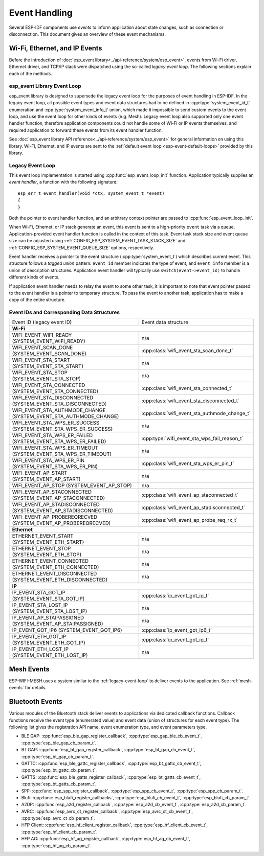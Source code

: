 Event Handling
==============

Several ESP-IDF components use *events* to inform application about state changes, such as connection or disconnection. This document gives an overview of these event mechanisms.

Wi-Fi, Ethernet, and IP Events
------------------------------

Before the introduction of :doc:`esp_event library<../api-reference/system/esp_event>`, events from Wi-Fi driver, Ethernet driver, and TCP/IP stack were dispatched using the so-called *legacy event loop*. The following sections explain each of the methods.

esp_event Library Event Loop
~~~~~~~~~~~~~~~~~~~~~~~~~~~~~~~~

esp_event library is designed to supersede the legacy event loop for the purposes of event handling in ESP-IDF. In the legacy event loop, all possible event types and event data structures had to be defined in :cpp:type:`system_event_id_t` enumeration and :cpp:type:`system_event_info_t` union, which made it impossible to send custom events to the event loop, and use the event loop for other kinds of events (e.g. Mesh). Legacy event loop also supported only one event handler function, therefore application components could not handle some of Wi-Fi or IP events themselves, and required application to forward these events from its event handler function.

See :doc:`esp_event library API reference<../api-reference/system/esp_event>` for general information on using this library. Wi-Fi, Ethernet, and IP events are sent to the :ref:`default event loop <esp-event-default-loops>` provided by this library.

.. _legacy-event-loop:

Legacy Event Loop
~~~~~~~~~~~~~~~~~

This event loop implementation is started using :cpp:func:`esp_event_loop_init` function. Application typically supplies an *event handler*, a function with the following signature::

    esp_err_t event_handler(void *ctx, system_event_t *event)
    {
    }

Both the pointer to event handler function, and an arbitrary context pointer are passed to :cpp:func:`esp_event_loop_init`. 

When Wi-Fi, Ethernet, or IP stack generate an event, this event is sent to a high-priority ``event`` task via a queue. Application-provided event handler function is called in the context of this task. Event task stack size and event queue size can be adjusted using :ref:`CONFIG_ESP_SYSTEM_EVENT_TASK_STACK_SIZE` and :ref:`CONFIG_ESP_SYSTEM_EVENT_QUEUE_SIZE` options, respectively.

Event handler receives a pointer to the event structure (:cpp:type:`system_event_t`) which describes current event. This structure follows a *tagged union* pattern: ``event_id`` member indicates the type of event, and ``event_info`` member is a union of description structures. Application event handler will typically use ``switch(event->event_id)`` to handle different kinds of events.

If application event handler needs to relay the event to some other task, it is important to note that event pointer passed to the event handler is a pointer to temporary structure. To pass the event to another task, application has to make a copy of the entire structure.


Event IDs and Corresponding Data Structures
~~~~~~~~~~~~~~~~~~~~~~~~~~~~~~~~~~~~~~~~~~~

+------------------------------------+-----------------------------------------------+
| Event ID                           | Event data structure                          |
| (legacy event ID)                  |                                               |
+------------------------------------+-----------------------------------------------+
| **Wi-Fi**                                                                          |
+------------------------------------+-----------------------------------------------+
| WIFI_EVENT_WIFI_READY              | n/a                                           |
| (SYSTEM_EVENT_WIFI_READY)          |                                               |
+------------------------------------+-----------------------------------------------+
| WIFI_EVENT_SCAN_DONE               | :cpp:class:`wifi_event_sta_scan_done_t`       |
| (SYSTEM_EVENT_SCAN_DONE)           |                                               |
+------------------------------------+-----------------------------------------------+
| WIFI_EVENT_STA_START               | n/a                                           |
| (SYSTEM_EVENT_STA_START)           |                                               |
+------------------------------------+-----------------------------------------------+
| WIFI_EVENT_STA_STOP                | n/a                                           |
| (SYSTEM_EVENT_STA_STOP)            |                                               |
+------------------------------------+-----------------------------------------------+
| WIFI_EVENT_STA_CONNECTED           | :cpp:class:`wifi_event_sta_connected_t`       |
| (SYSTEM_EVENT_STA_CONNECTED)       |                                               |
+------------------------------------+-----------------------------------------------+
| WIFI_EVENT_STA_DISCONNECTED        | :cpp:class:`wifi_event_sta_disconnected_t`    |
| (SYSTEM_EVENT_STA_DISCONNECTED)    |                                               |
+------------------------------------+-----------------------------------------------+
| WIFI_EVENT_STA_AUTHMODE_CHANGE     | :cpp:class:`wifi_event_sta_authmode_change_t` |
| (SYSTEM_EVENT_STA_AUTHMODE_CHANGE) |                                               |
+------------------------------------+-----------------------------------------------+
| WIFI_EVENT_STA_WPS_ER_SUCCESS      | n/a                                           |
| (SYSTEM_EVENT_STA_WPS_ER_SUCCESS)  |                                               |
+------------------------------------+-----------------------------------------------+
| WIFI_EVENT_STA_WPS_ER_FAILED       | :cpp:type:`wifi_event_sta_wps_fail_reason_t`  |
| (SYSTEM_EVENT_STA_WPS_ER_FAILED)   |                                               |
+------------------------------------+-----------------------------------------------+
| WIFI_EVENT_STA_WPS_ER_TIMEOUT      | n/a                                           |
| (SYSTEM_EVENT_STA_WPS_ER_TIMEOUT)  |                                               |
+------------------------------------+-----------------------------------------------+
| WIFI_EVENT_STA_WPS_ER_PIN          | :cpp:class:`wifi_event_sta_wps_er_pin_t`      |
| (SYSTEM_EVENT_STA_WPS_ER_PIN)      |                                               |
+------------------------------------+-----------------------------------------------+
| WIFI_EVENT_AP_START                | n/a                                           |
| (SYSTEM_EVENT_AP_START)            |                                               |
+------------------------------------+-----------------------------------------------+
| WIFI_EVENT_AP_STOP                 | n/a                                           |
| (SYSTEM_EVENT_AP_STOP)             |                                               |
+------------------------------------+-----------------------------------------------+
| WIFI_EVENT_AP_STACONNECTED         | :cpp:class:`wifi_event_ap_staconnected_t`     |
| (SYSTEM_EVENT_AP_STACONNECTED)     |                                               |
+------------------------------------+-----------------------------------------------+
| WIFI_EVENT_AP_STADISCONNECTED      | :cpp:class:`wifi_event_ap_stadisconnected_t`  |
| (SYSTEM_EVENT_AP_STADISCONNECTED)  |                                               |
+------------------------------------+-----------------------------------------------+
| WIFI_EVENT_AP_PROBEREQRECVED       | :cpp:class:`wifi_event_ap_probe_req_rx_t`     |
| (SYSTEM_EVENT_AP_PROBEREQRECVED)   |                                               |
+------------------------------------+-----------------------------------------------+
| **Ethernet**                                                                       |
+------------------------------------+-----------------------------------------------+
| ETHERNET_EVENT_START               | n/a                                           |
| (SYSTEM_EVENT_ETH_START)           |                                               |
+------------------------------------+-----------------------------------------------+
| ETHERNET_EVENT_STOP                | n/a                                           |
| (SYSTEM_EVENT_ETH_STOP)            |                                               |
+------------------------------------+-----------------------------------------------+
| ETHERNET_EVENT_CONNECTED           | n/a                                           |
| (SYSTEM_EVENT_ETH_CONNECTED)       |                                               |
+------------------------------------+-----------------------------------------------+
| ETHERNET_EVENT_DISCONNECTED        | n/a                                           |
| (SYSTEM_EVENT_ETH_DISCONNECTED)    |                                               |
+------------------------------------+-----------------------------------------------+
| **IP**                                                                             |
+------------------------------------+-----------------------------------------------+
| IP_EVENT_STA_GOT_IP                | :cpp:class:`ip_event_got_ip_t`                |
| (SYSTEM_EVENT_STA_GOT_IP)          |                                               |
+------------------------------------+-----------------------------------------------+
| IP_EVENT_STA_LOST_IP               | n/a                                           |
| (SYSTEM_EVENT_STA_LOST_IP)         |                                               |
+------------------------------------+-----------------------------------------------+
| IP_EVENT_AP_STAIPASSIGNED          | n/a                                           |
| (SYSTEM_EVENT_AP_STAIPASSIGNED)    |                                               |
+------------------------------------+-----------------------------------------------+
| IP_EVENT_GOT_IP6                   | :cpp:class:`ip_event_got_ip6_t`               |
| (SYSTEM_EVENT_GOT_IP6)             |                                               |
+------------------------------------+-----------------------------------------------+
| IP_EVENT_ETH_GOT_IP                | :cpp:class:`ip_event_got_ip_t`                |
| (SYSTEM_EVENT_ETH_GOT_IP)          |                                               |
+------------------------------------+-----------------------------------------------+
| IP_EVENT_ETH_LOST_IP               | n/a                                           |
| (SYSTEM_EVENT_ETH_LOST_IP)         |                                               |
+------------------------------------+-----------------------------------------------+

Mesh Events
-----------

ESP-WIFI-MESH uses a system similar to the :ref:`legacy-event-loop` to deliver events to the application. See :ref:`mesh-events` for details.

Bluetooth Events
----------------

Various modules of the Bluetooth stack deliver events to applications via dedicated callback functions. Callback functions receive the event type (enumerated value) and event data (union of structures for each event type). The following list gives the registration API name, event enumeration type, and event parameters type.

* BLE GAP: :cpp:func:`esp_ble_gap_register_callback`, :cpp:type:`esp_gap_ble_cb_event_t`, :cpp:type:`esp_ble_gap_cb_param_t`.
* BT GAP: :cpp:func:`esp_bt_gap_register_callback`, :cpp:type:`esp_bt_gap_cb_event_t`, :cpp:type:`esp_bt_gap_cb_param_t`.
* GATTC: :cpp:func:`esp_ble_gattc_register_callback`, :cpp:type:`esp_bt_gattc_cb_event_t`, :cpp:type:`esp_bt_gattc_cb_param_t`.
* GATTS: :cpp:func:`esp_ble_gatts_register_callback`, :cpp:type:`esp_bt_gatts_cb_event_t`, :cpp:type:`esp_bt_gatts_cb_param_t`.
* SPP: :cpp:func:`esp_spp_register_callback`, :cpp:type:`esp_spp_cb_event_t`, :cpp:type:`esp_spp_cb_param_t`.
* Blufi: :cpp:func:`esp_blufi_register_callbacks`, :cpp:type:`esp_blufi_cb_event_t`, :cpp:type:`esp_blufi_cb_param_t`.
* A2DP: :cpp:func:`esp_a2d_register_callback`, :cpp:type:`esp_a2d_cb_event_t`, :cpp:type:`esp_a2d_cb_param_t`.
* AVRC: :cpp:func:`esp_avrc_ct_register_callback`, :cpp:type:`esp_avrc_ct_cb_event_t`, :cpp:type:`esp_avrc_ct_cb_param_t`.
* HFP Client: :cpp:func:`esp_hf_client_register_callback`, :cpp:type:`esp_hf_client_cb_event_t`, :cpp:type:`esp_hf_client_cb_param_t`.
* HFP AG: :cpp:func:`esp_hf_ag_register_callback`, :cpp:type:`esp_hf_ag_cb_event_t`, :cpp:type:`esp_hf_ag_cb_param_t`.
